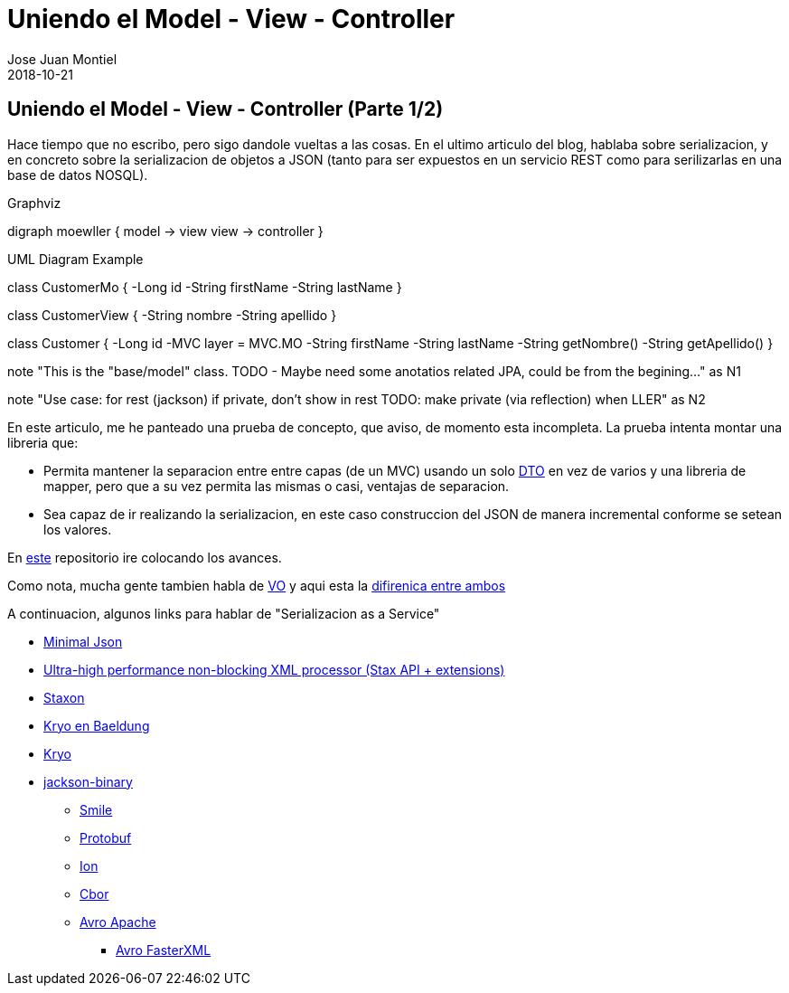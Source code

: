 = Uniendo el Model - View - Controller
Jose Juan Montiel
2018-10-21
:jbake-type: post
:jbake-tags: jvm,mvc,serilize,dozer
:jbake-status: draft
:jbake-lang: es
:source-highlighter: prettify
:id: moewller
:icons: font

== Uniendo el Model - View - Controller (Parte 1/2)

Hace tiempo que no escribo, pero sigo dandole vueltas a las cosas. En el ultimo articulo del blog, hablaba sobre serializacion, y en concreto sobre la serializacion de objetos a JSON (tanto para ser expuestos en un servicio REST como para serilizarlas en una base de datos NOSQL).

.Graphviz
[graphviz, dot-example, svg]
--
digraph moewller {
    model -> view
    view -> controller
}
--

.UML Diagram Example
[uml,file="uml-example.png"]
--
class CustomerMo {
    -Long id
    -String firstName
    -String lastName
}

class CustomerView {
    -String nombre
    -String apellido
}

class Customer {
    -Long id
    -MVC layer = MVC.MO
    -String firstName
    -String lastName
    -String getNombre()
    -String getApellido()
}
--

note "This is the "base/model" class. TODO - Maybe need some anotatios related JPA, could be from the begining..." as N1

note "Use case: for rest (jackson) if private, don't show in rest TODO: make private (via reflection) when LLER" as N2

En este articulo, me he panteado una prueba de concepto, que aviso, de momento esta incompleta. La prueba intenta montar una libreria que:

* Permita mantener la separacion entre entre capas (de un MVC) usando un solo https://martinfowler.com/eaaCatalog/dataTransferObject.html[DTO] en vez de varios y una libreria de mapper, pero que a su vez permita las mismas o casi, ventajas de separacion.
* Sea capaz de ir realizando la serializacion, en este caso construccion del JSON de manera incremental conforme se setean los valores.

En http://github.com/josejuanmontiel/moewller[este] repositorio ire colocando los avances.

Como nota, mucha gente tambien habla de https://martinfowler.com/bliki/ValueObject.html[VO] y aqui esta la http://www.adam-bien.com/roller/abien/entry/value_object_vs_data_transfer[difirenica entre ambos]

A continuacion, algunos links para hablar de "Serializacion as a Service"

* https://github.com/ralfstx/minimal-json[Minimal Json]
* https://github.com/FasterXML/aalto-xml[Ultra-high performance non-blocking XML processor (Stax API + extensions)]
* https://github.com/beckchr/staxon[Staxon]

* https://www.baeldung.com/kryo[Kryo en Baeldung]
* https://github.com/EsotericSoftware/kryo[Kryo]

* https://github.com/FasterXML/jackson-dataformats-binary[jackson-binary]
** https://github.com/FasterXML/smile-format-specification/blob/master/smile-specification.md[Smile]
** https://github.com/FasterXML/jackson-dataformats-binary/tree/master/protobuf[Protobuf]
** https://amzn.github.io/ion-docs/index.html[Ion]
** https://www.rfc-editor.org/rfc/rfc7049.txt[Cbor]
** https://avro.apache.org/docs/1.8.2/gettingstartedjava.html[Avro Apache]
*** https://github.com/FasterXML/jackson-dataformats-binary/tree/master/avro[Avro FasterXML]